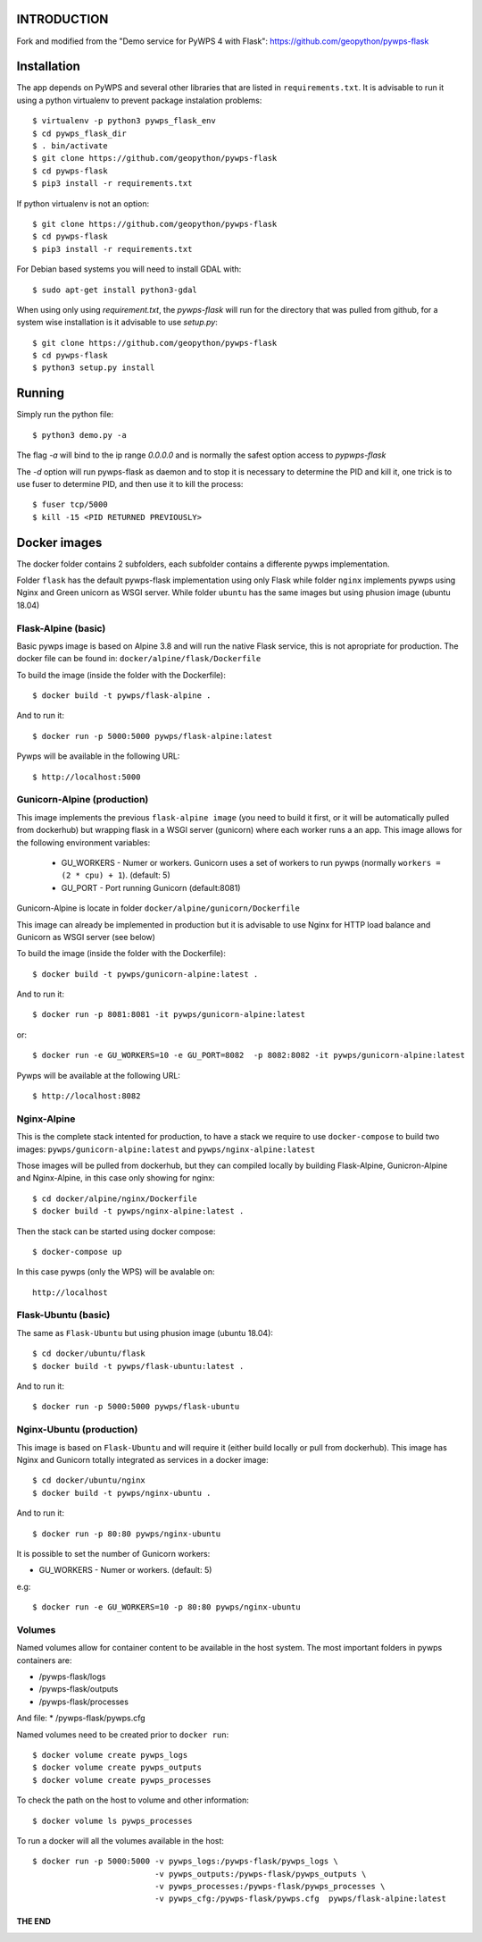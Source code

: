 ============
INTRODUCTION
============
Fork and modified from the "Demo service for PyWPS 4 with Flask": https://github.com/geopython/pywps-flask

============
Installation
============

The app depends on PyWPS and several other libraries that are listed in
``requirements.txt``. It is advisable to run it using a python virtualenv to prevent package instalation problems::

    $ virtualenv -p python3 pywps_flask_env
    $ cd pywps_flask_dir
    $ . bin/activate
    $ git clone https://github.com/geopython/pywps-flask
    $ cd pywps-flask
    $ pip3 install -r requirements.txt


If python virtualenv is not an option::

    $ git clone https://github.com/geopython/pywps-flask
    $ cd pywps-flask
    $ pip3 install -r requirements.txt



For Debian based systems you will need to install GDAL with::

    $ sudo apt-get install python3-gdal


When using only using `requirement.txt`, the `pywps-flask` will run for the directory that was pulled from github, for a system wise installation is it advisable to use `setup.py`::

    $ git clone https://github.com/geopython/pywps-flask
    $ cd pywps-flask
    $ python3 setup.py install


=======
Running
=======

Simply run the python file::

    $ python3 demo.py -a

The flag `-a` will bind to the ip range `0.0.0.0` and is normally the safest option access to `pypwps-flask`

The `-d`  option will run pywps-flask as daemon and to stop it is necessary to determine the PID and kill it, one trick is to use fuser to determine PID, and then use it to kill the process::

    $ fuser tcp/5000
    $ kill -15 <PID RETURNED PREVIOUSLY>



==============
Docker  images
==============

The docker folder contains 2 subfolders, each subfolder contains a differente pywps implementation. 

Folder ``flask``  has the default pywps-flask implementation using only Flask while folder ``nginx``  implements pywps using Nginx and Green unicorn as WSGI server. While folder ``ubuntu`` has the same images but using phusion image (ubuntu 18.04)
 


Flask-Alpine (basic)
--------------------

Basic pywps image is based on Alpine 3.8 and will run the native Flask service, this is not apropriate for production. The docker file can be found in: ``docker/alpine/flask/Dockerfile``



To build the image (inside the folder with the Dockerfile):: 

    $ docker build -t pywps/flask-alpine .

And to run it:: 

    $ docker run -p 5000:5000 pywps/flask-alpine:latest


Pywps will be available in  the following URL::

    $ http://localhost:5000 



Gunicorn-Alpine (production)
----------------------------

This image implements the previous ``flask-alpine image`` (you need to build it first, or it will be automatically pulled from dockerhub) but wrapping flask in a WSGI server (gunicorn) where each worker runs a an app. This image allows for the following environment variables:

 - GU_WORKERS - Numer or workers. Gunicorn uses a set of workers to run pywps (normally ``workers = (2 * cpu) + 1``).  (default: 5)
 - GU_PORT  - Port running Gunicorn (default:8081)



Gunicorn-Alpine is locate in folder ``docker/alpine/gunicorn/Dockerfile``

This image can already be implemented in production but it is advisable to use Nginx for HTTP load balance and Gunicorn as WSGI server (see below) 

To build the image (inside the folder with the Dockerfile):: 

    $ docker build -t pywps/gunicorn-alpine:latest .


And to run it::

    $ docker run -p 8081:8081 -it pywps/gunicorn-alpine:latest

or::
 
    $ docker run -e GU_WORKERS=10 -e GU_PORT=8082  -p 8082:8082 -it pywps/gunicorn-alpine:latest

Pywps will be available at the following URL::

    $ http://localhost:8082 


Nginx-Alpine
------------

This is the complete stack intented for production, to have a stack we require to use ``docker-compose`` 
to build two images: ``pywps/gunicorn-alpine:latest``  and ``pywps/nginx-alpine:latest`` 

Those images will be pulled from dockerhub, but they can compiled locally by building Flask-Alpine, Gunicron-Alpine and Nginx-Alpine, in this case only showing for nginx::


   $ cd docker/alpine/nginx/Dockerfile
   $ docker build -t pywps/nginx-alpine:latest .

Then the stack can be started using docker compose::

   $ docker-compose up


In this case pywps (only the WPS) will be avalable on::


    http://localhost


Flask-Ubuntu (basic)
--------------------

The same as ``Flask-Ubuntu`` but using phusion image (ubuntu 18.04)::


    $ cd docker/ubuntu/flask
    $ docker build -t pywps/flask-ubuntu:latest .

And to run it::
  
    $ docker run -p 5000:5000 pywps/flask-ubuntu


Nginx-Ubuntu (production)
-------------------------

This image is based on ``Flask-Ubuntu`` and will require it (either build locally or pull from dockerhub). This image has Nginx and Gunicorn totally integrated as services in a docker image::


   $ cd docker/ubuntu/nginx
   $ docker build -t pywps/nginx-ubuntu .

And to run it::

   $ docker run -p 80:80 pywps/nginx-ubuntu

It is possible to set the number of Gunicorn workers:

* GU_WORKERS - Numer or workers.  (default: 5)

e.g::

   $ docker run -e GU_WORKERS=10 -p 80:80 pywps/nginx-ubuntu



Volumes
-------


Named volumes allow for container content to be available in the host system. The most important folders in pywps containers are:

* /pywps-flask/logs
* /pywps-flask/outputs
* /pywps-flask/processes

And file:
* /pywps-flask/pywps.cfg 

Named volumes need to be created prior to ``docker run``::

    $ docker volume create pywps_logs
    $ docker volume create pywps_outputs
    $ docker volume create pywps_processes
 
To check the path on the host to volume and other information::


   $ docker volume ls pywps_processes


To run a docker will all the volumes available in the host::

  $ docker run -p 5000:5000 -v pywps_logs:/pywps-flask/pywps_logs \ 
                            -v pywps_outputs:/pywps-flask/pywps_outputs \
                            -v pywps_processes:/pywps-flask/pywps_processes \
                            -v pywps_cfg:/pywps-flask/pywps.cfg  pywps/flask-alpine:latest


THE END
=======


